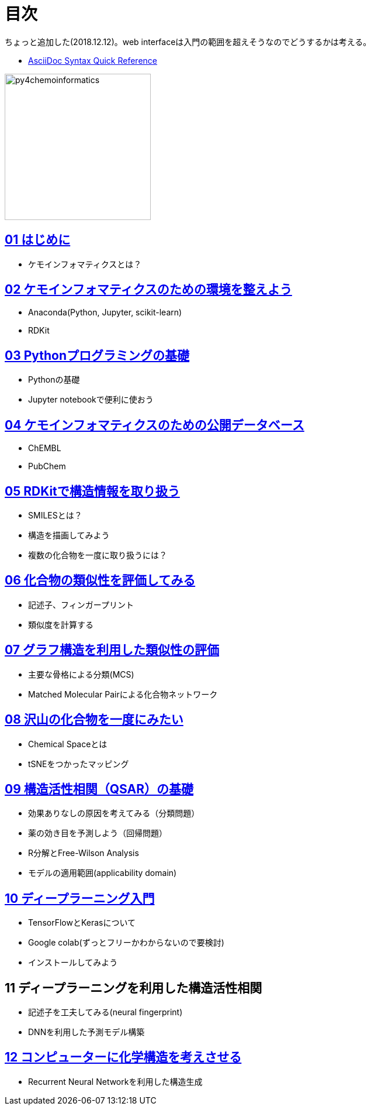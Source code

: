 = 目次
:imagesdir: images

ちょっと追加した(2018.12.12)。web interfaceは入門の範囲を超えそうなのでどうするかは考える。

- https://asciidoctor.org/docs/asciidoc-syntax-quick-reference/#formatted-text[AsciiDoc Syntax Quick Reference]

image::python_for_ci.png[py4chemoinformatics, width=250]

== link:ch01_introduction.asciidoc[01 はじめに]

- ケモインフォマティクスとは？

== link:ch02_installation.asciidoc[02 ケモインフォマティクスのための環境を整えよう]

- Anaconda(Python, Jupyter, scikit-learn)
- RDKit

== link:ch03_python.asciidoc[03 Pythonプログラミングの基礎]

- Pythonの基礎
- Jupyter notebookで便利に使おう

== link:ch04_database.asciidoc[04 ケモインフォマティクスのための公開データベース]

- ChEMBL
- PubChem

== link:ch05_rdkit.asciidoc[05 RDKitで構造情報を取り扱う]

- SMILESとは？
- 構造を描画してみよう
- 複数の化合物を一度に取り扱うには？

== link:ch06_similarity.asciidoc[06 化合物の類似性を評価してみる]

- 記述子、フィンガープリント
- 類似度を計算する

== link:ch07_graph.asciidoc[07 グラフ構造を利用した類似性の評価]

- 主要な骨格による分類(MCS)
- Matched Molecular Pairによる化合物ネットワーク

== link:ch08_visualization.asciidoc[08 沢山の化合物を一度にみたい]

- Chemical Spaceとは
- tSNEをつかったマッピング

== link:ch09_qsar.asciidoc[09 構造活性相関（QSAR）の基礎]

- 効果ありなしの原因を考えてみる（分類問題）
- 薬の効き目を予測しよう（回帰問題）
- R分解とFree-Wilson Analysis
- モデルの適用範囲(applicability domain)

== link:ch10_deeplearning.asciidoc[10 ディープラーニング入門]

- TensorFlowとKerasについて
- Google colab(ずっとフリーかわからないので要検討)
- インストールしてみよう

== 11 ディープラーニングを利用した構造活性相関

- 記述子を工夫してみる(neural fingerprint)
- DNNを利用した予測モデル構築

== link:ch12_generativemodels.asciidoc[12 コンピューターに化学構造を考えさせる]

- Recurrent Neural Networkを利用した構造生成
